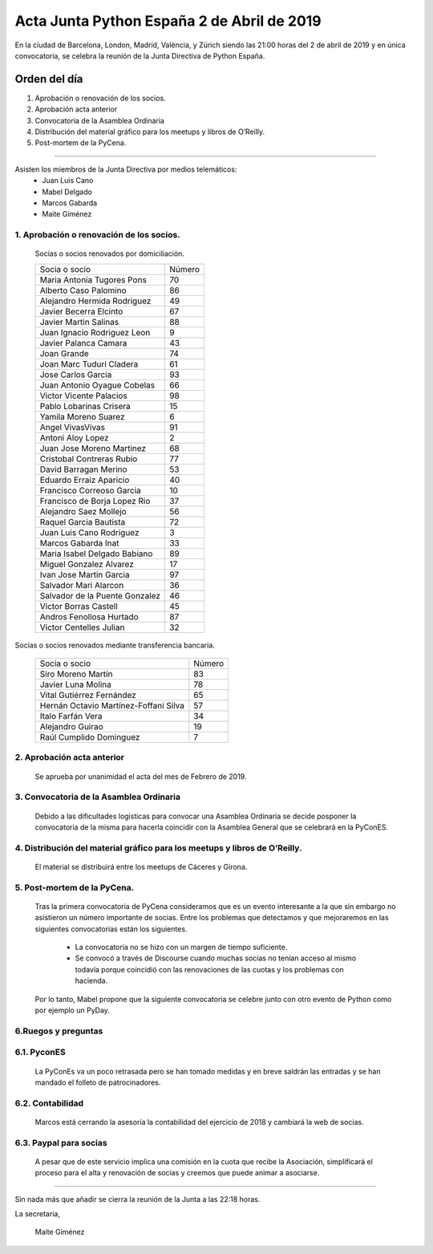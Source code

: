Acta Junta Python España 2 de Abril de 2019
==============================================

En la ciudad de Barcelona, London, Madrid, València, y Zürich siendo las 21:00 horas del 2 de abril de 2019 y en única convocatoria, se celebra la  reunión de la Junta Directiva de Python España.

Orden del día
~~~~~~~~~~~~~
1. Aprobación o renovación de los socios.
2. Aprobación acta anterior 
3. Convocatoria de la Asamblea Ordinaria
4. Distribución del material gráfico para los meetups y libros de O’Reilly. 
5. Post-mortem de la PyCena.


-------------------------------------------

Asisten los miembros de la Junta Directiva por medios telemáticos:
 - Juan Luis Cano
 - Mabel Delgado
 - Marcos Gabarda
 - Maite Giménez


1. Aprobación o renovación de los socios.
``````````````````````````````````````````

 Socias o socios renovados por domiciliación.

 ===============================  ====== 
    Socia o socio                 Número 
 -------------------------------  ------ 
  Maria Antonia Tugores Pons        70 
  Alberto Caso Palomino             86
  Alejandro Hermida Rodriguez       49
  Javier Becerra Elcinto            67
  Javier Martin Salinas             88
  Juan Ignacio Rodriguez Leon        9
  Javier Palanca Camara             43
  Joan Grande                       74
  Joan Marc Tuduri Cladera          61
  Jose Carlos Garcia                93
  Juan Antonio Oyague Cobelas       66
  Victor Vicente Palacios           98
  Pablo Lobarinas Crisera           15
  Yamila Moreno Suarez               6
  Angel VivasVivas                  91
  Antoni Aloy Lopez                  2
  Juan Jose Moreno Martinez         68
  Cristobal Contreras Rubio         77
  David Barragan Merino             53
  Eduardo Erraiz Aparicio           40
  Francisco Correoso Garcia         10
  Francisco de Borja Lopez Rio      37
  Alejandro Saez Mollejo            56
  Raquel Garcia Bautista            72
  Juan Luis Cano Rodriguez           3
  Marcos Gabarda Inat               33
  Maria Isabel Delgado Babiano      89
  Miguel Gonzalez Alvarez           17
  Ivan Jose Martin Garcia           97
  Salvador Mari Alarcon             36
  Salvador de la Puente Gonzalez    46
  Victor Borras Castell             45
  Andros Fenollosa Hurtado          87
  Victor Centelles Julian           32
 ===============================  ====== 

Socias o socios renovados mediante transferencia bancaria.

 ======================================  ====== 
    Socia o socio                        Número 
 --------------------------------------  ------ 
  Siro Moreno Martín                       83 
  Javier Luna Molina                       78
  Vital Gutiérrez Fernández                65
  Hernán Octavio Martínez-Foffani Silva    57
  Italo Farfán Vera                        34
  Alejandro Guirao                         19
  Raúl Cumplido Dominguez                   7
 ======================================  ====== 

2. Aprobación acta anterior 
```````````````````````````
 Se aprueba por unanimidad el acta del mes de Febrero de 2019.

3. Convocatoria de la Asamblea Ordinaria
`````````````````````````````````````````
 Debido  a las dificultades logísticas para convocar una Asamblea Ordinaria se decide posponer la convocatoria de la misma para hacerla coincidir con la Asamblea General que se celebrará en la PyConES.

4. Distribución del material gráfico para los meetups y libros de O’Reilly. 
```````````````````````````````````````````````````````````````````````````
 El material se distribuirá entre los meetups de Cáceres y Girona.

5. Post-mortem de la PyCena.
````````````````````````````
 Tras la primera convocatoria de PyCena consideramos que es un evento interesante a la que  sin embargo no asistieron un número  importante de socias.
 Entre los problemas que detectamos y que mejoraremos en las siguientes convocatorias están los siguientes.

  - La convocatoria no se hizo con un margen de tiempo suficiente.
  - Se convocó a través de Discourse cuando muchas socias no tenían acceso al mismo todavía porque coincidió con las renovaciones de las cuotas y los problemas con hacienda.

 Por lo tanto, Mabel propone que la siguiente convocatoria se celebre junto con otro evento de Python como por ejemplo un PyDay.
  
6.Ruegos y preguntas
````````````````````
6.1. PyconES
````````````
 La PyConEs va un poco retrasada pero se han tomado medidas y en breve saldrán las entradas y se han mandado el folleto de patrocinadores.

6.2. Contabilidad
`````````````````
  Marcos está cerrando la asesoría la contabilidad del ejercicio de 2018 y cambiará la web de socias.

6.3. Paypal para socias
```````````````````````
 A pesar que de este servicio implica una comisión en la cuota que  recibe la Asociación, simplificará el proceso para el alta y renovación de socias y creemos que  puede animar a asociarse.


-------------------------------------------

Sin nada más que añadir se cierra la reunión de la Junta a las 22:18 horas.

La secretaria,

 Maite Giménez